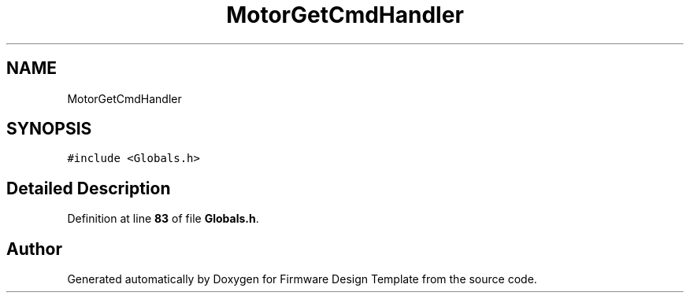 .TH "MotorGetCmdHandler" 3 "Tue May 24 2022" "Version 0.2" "Firmware Design Template" \" -*- nroff -*-
.ad l
.nh
.SH NAME
MotorGetCmdHandler
.SH SYNOPSIS
.br
.PP
.PP
\fC#include <Globals\&.h>\fP
.SH "Detailed Description"
.PP 
Definition at line \fB83\fP of file \fBGlobals\&.h\fP\&.

.SH "Author"
.PP 
Generated automatically by Doxygen for Firmware Design Template from the source code\&.

